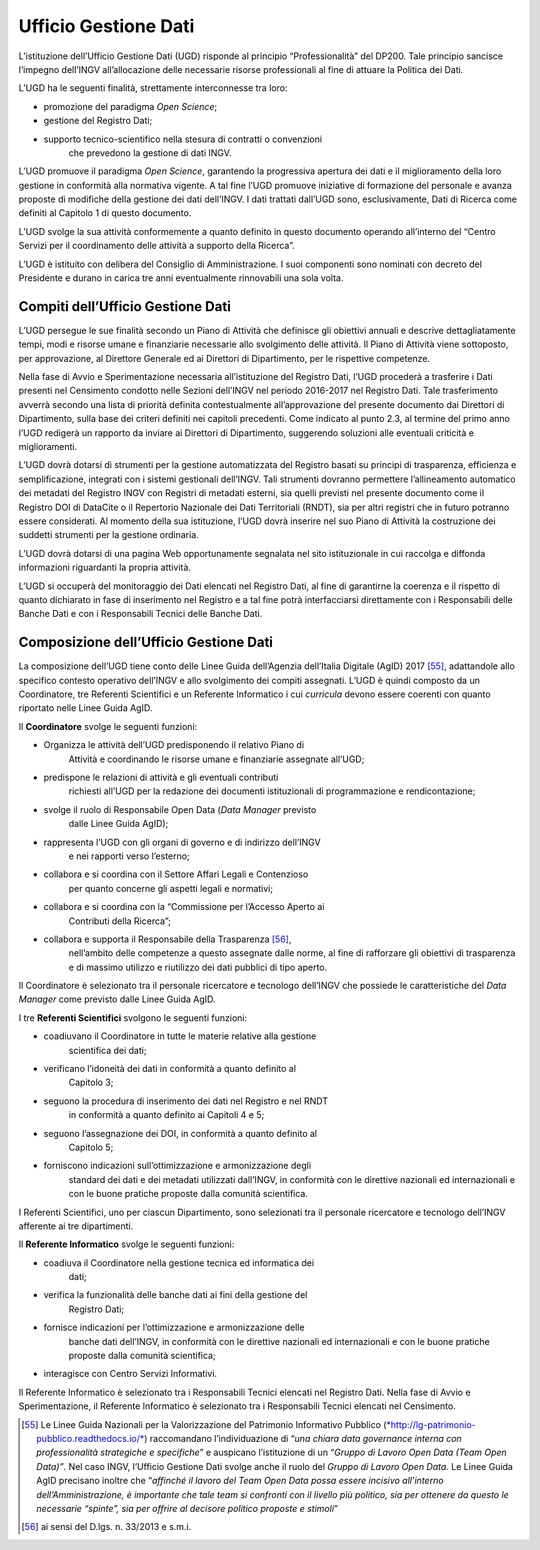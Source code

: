 Ufficio Gestione Dati
=====================

L’istituzione dell’Ufficio Gestione Dati (UGD) risponde al principio
“Professionalità” del DP200. Tale principio sancisce l’impegno dell’INGV
all’allocazione delle necessarie risorse professionali al fine di
attuare la Politica dei Dati\ *.*

L’UGD ha le seguenti finalità, strettamente interconnesse tra loro:

-  promozione del paradigma *Open Science*;

-  gestione del Registro Dati;

-  supporto tecnico-scientifico nella stesura di contratti o convenzioni
       che prevedono la gestione di dati INGV.

L’UGD promuove il paradigma *Open Science*, garantendo la progressiva
apertura dei dati e il miglioramento della loro gestione in conformità
alla normativa vigente. A tal fine l’UGD promuove iniziative di
formazione del personale e avanza proposte di modifiche della gestione
dei dati dell’INGV. I dati trattati dall’UGD sono, esclusivamente, Dati
di Ricerca come definiti al Capitolo 1 di questo documento.

L’UGD svolge la sua attività conformemente a quanto definito in questo
documento operando all’interno del “Centro Servizi per il coordinamento
delle attività a supporto della Ricerca”.

L’UGD è istituito con delibera del Consiglio di Amministrazione. I suoi
componenti sono nominati con decreto del Presidente e durano in carica
tre anni eventualmente rinnovabili una sola volta.

Compiti dell’Ufficio Gestione Dati 
----------------------------------

L’UGD persegue le sue finalità secondo un Piano di Attività che
definisce gli obiettivi annuali e descrive dettagliatamente tempi, modi
e risorse umane e finanziarie necessarie allo svolgimento delle
attività. Il Piano di Attività viene sottoposto, per approvazione, al
Direttore Generale ed ai Direttori di Dipartimento, per le rispettive
competenze.

Nella fase di Avvio e Sperimentazione necessaria all’istituzione del
Registro Dati, l’UGD procederà a trasferire i Dati presenti nel
Censimento condotto nelle Sezioni dell’INGV nel periodo 2016-2017 nel
Registro Dati. Tale trasferimento avverrà secondo una lista di priorità
definita contestualmente all’approvazione del presente documento dai
Direttori di Dipartimento, sulla base dei criteri definiti nei capitoli
precedenti. Come indicato al punto 2.3, al termine del primo anno l’UGD
redigerà un rapporto da inviare ai Direttori di Dipartimento, suggerendo
soluzioni alle eventuali criticità e miglioramenti.

L’UGD dovrà dotarsi di strumenti per la gestione automatizzata del
Registro basati su principi di trasparenza, efficienza e
semplificazione, integrati con i sistemi gestionali dell’INGV. Tali
strumenti dovranno permettere l’allineamento automatico dei metadati del
Registro INGV con Registri di metadati esterni, sia quelli previsti nel
presente documento come il Registro DOI di DataCite o il Repertorio
Nazionale dei Dati Territoriali (RNDT), sia per altri registri che in
futuro potranno essere considerati. Al momento della sua istituzione,
l’UGD dovrà inserire nel suo Piano di Attività la costruzione dei
suddetti strumenti per la gestione ordinaria.

L’UGD dovrà dotarsi di una pagina Web opportunamente segnalata nel sito
istituzionale in cui raccolga e diffonda informazioni riguardanti la
propria attività.

L’UGD si occuperà del monitoraggio dei Dati elencati nel Registro Dati,
al fine di garantirne la coerenza e il rispetto di quanto dichiarato in
fase di inserimento nel Registro e a tal fine potrà interfacciarsi
direttamente con i Responsabili delle Banche Dati e con i Responsabili
Tecnici delle Banche Dati.

Composizione dell’Ufficio Gestione Dati
---------------------------------------

La composizione dell’UGD tiene conto delle Linee Guida dell’Agenzia
dell’Italia Digitale (AgID) 2017 [55]_, adattandole allo specifico
contesto operativo dell’INGV e allo svolgimento dei compiti assegnati.
L’UGD è quindi composto da un Coordinatore, tre Referenti Scientifici e
un Referente Informatico i cui *curricula* devono essere coerenti con
quanto riportato nelle Linee Guida AgID.

Il **Coordinatore** svolge le seguenti funzioni:

-  Organizza le attività dell’UGD predisponendo il relativo Piano di
       Attività e coordinando le risorse umane e finanziarie assegnate
       all’UGD;

-  predispone le relazioni di attività e gli eventuali contributi
       richiesti all’UGD per la redazione dei documenti istituzionali di
       programmazione e rendicontazione;

-  svolge il ruolo di Responsabile Open Data (*Data Manager* previsto
       dalle Linee Guida AgID);

-  rappresenta l’UGD con gli organi di governo e di indirizzo dell’INGV
       e nei rapporti verso l’esterno;

-  collabora e si coordina con il Settore Affari Legali e Contenzioso
       per quanto concerne gli aspetti legali e normativi;

-  collabora e si coordina con la “Commissione per l’Accesso Aperto ai
       Contributi della Ricerca”;

-  collabora e supporta il Responsabile della Trasparenza [56]_,
       nell’ambito delle competenze a questo assegnate dalle norme, al
       fine di rafforzare gli obiettivi di trasparenza e di massimo
       utilizzo e riutilizzo dei dati pubblici di tipo aperto.

Il Coordinatore è selezionato tra il personale ricercatore e tecnologo
dell’INGV che possiede le caratteristiche del *Data Manager* come
previsto dalle Linee Guida AgID.

I tre **Referenti Scientifici** svolgono le seguenti funzioni:

-  coadiuvano il Coordinatore in tutte le materie relative alla gestione
       scientifica dei dati;

-  verificano l’idoneità dei dati in conformità a quanto definito al
       Capitolo 3;

-  seguono la procedura di inserimento dei dati nel Registro e nel RNDT
       in conformità a quanto definito ai Capitoli 4 e 5;

-  seguono l’assegnazione dei DOI, in conformità a quanto definito al
       Capitolo 5;

-  forniscono indicazioni sull’ottimizzazione e armonizzazione degli
       standard dei dati e dei metadati utilizzati dall’INGV, in
       conformità con le direttive nazionali ed internazionali e con le
       buone pratiche proposte dalla comunità scientifica.

I Referenti Scientifici, uno per ciascun Dipartimento, sono selezionati
tra il personale ricercatore e tecnologo dell’INGV afferente ai tre
dipartimenti.

Il **Referente Informatico** svolge le seguenti funzioni:

-  coadiuva il Coordinatore nella gestione tecnica ed informatica dei
       dati;

-  verifica la funzionalità delle banche dati ai fini della gestione del
       Registro Dati;

-  fornisce indicazioni per l’ottimizzazione e armonizzazione delle
       banche dati dell’INGV, in conformità con le direttive nazionali
       ed internazionali e con le buone pratiche proposte dalla comunità
       scientifica;

-  interagisce con Centro Servizi Informativi.

Il Referente Informatico è selezionato tra i Responsabili Tecnici
elencati nel Registro Dati. Nella fase di Avvio e Sperimentazione, il
Referente Informatico è selezionato tra i Responsabili Tecnici elencati
nel Censimento.

.. [55]
   Le Linee Guida Nazionali per la Valorizzazione del Patrimonio
   Informativo Pubblico
   (`*http://lg-patrimonio-pubblico.readthedocs.io/* <http://lg-patrimonio-pubblico.readthedocs.io/>`__)
   raccomandano l’individuazione di “\ *una chiara data governance
   interna con professionalità strategiche e specifiche*\ ” e auspicano
   l’istituzione di un “\ *Gruppo di Lavoro Open Data (Team Open
   Data)”*. Nel caso INGV, l’Ufficio Gestione Dati svolge anche il ruolo
   del *Gruppo di Lavoro Open Data.* Le Linee Guida AgID precisano
   inoltre che “\ *affinché il lavoro del Team Open Data possa essere
   incisivo all’interno dell’Amministrazione, è importante che tale team
   si confronti con il livello più politico, sia per ottenere da questo
   le necessarie “spinte”, sia per offrire al decisore politico proposte
   e stimoli*\ ”

.. [56]
   ai sensi del D.lgs. n. 33/2013 e s.m.i.
